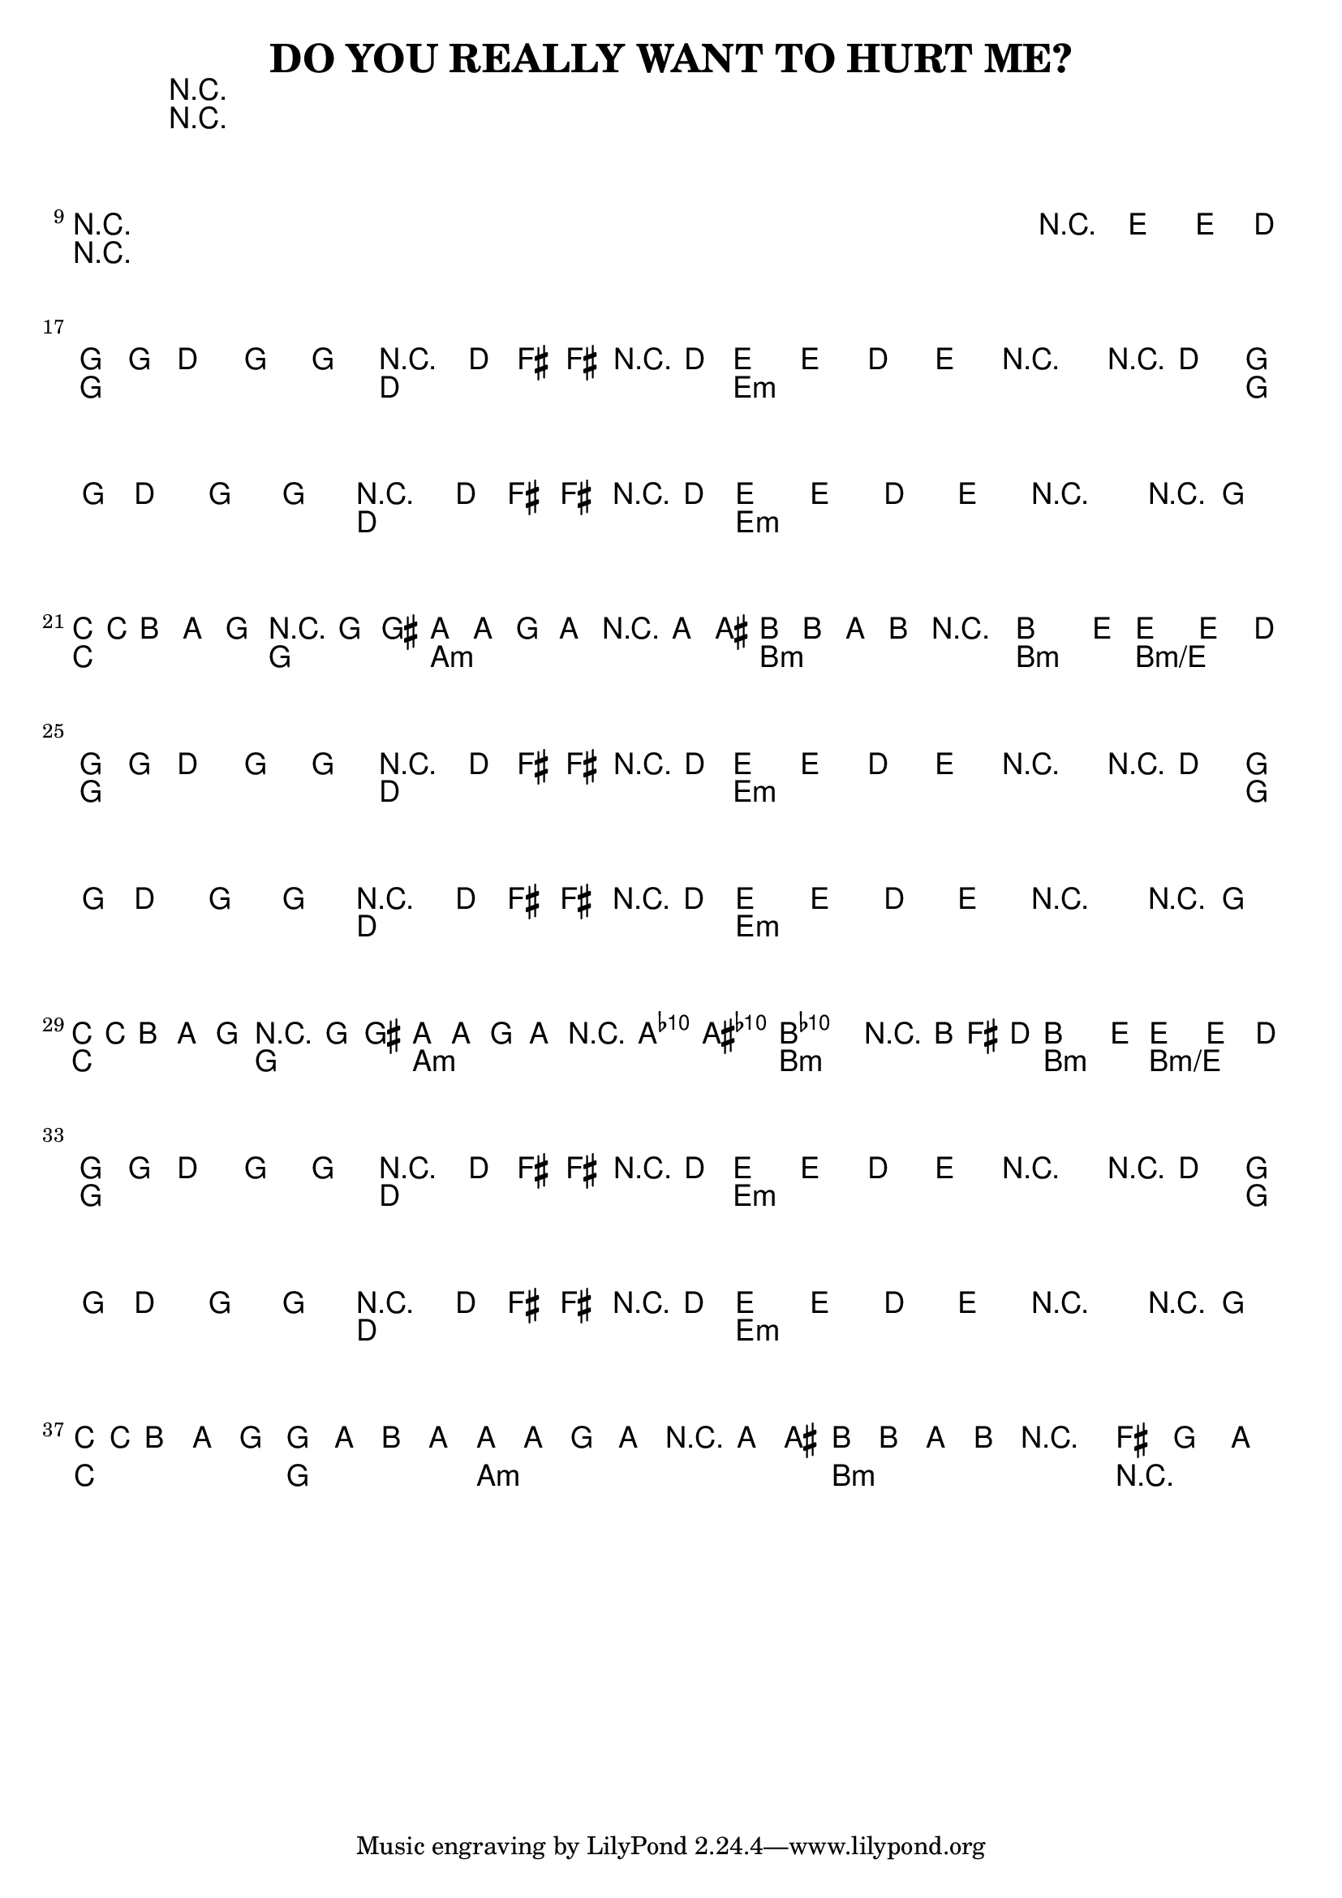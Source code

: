 %{
DO YOU REALLY WANT TO HURT ME?

http://www.notreble.com/buzz/wp-content/uploads/2018/04/Do-You-Really-Want-to-Hurt-Me-Bass-Transcription.pdf
%}

\header{
  title = "DO YOU REALLY WANT TO HURT ME?"
}

chordsIntro = \chords {
  R1*8 | \break
  R1*8 | \break
}
chordsChorus = \chords {
  g2 d | e1:m | g2 d | e1:m | \break
  c2 g | a1:m | b:m | b2:m b2:m/e | \break
}
chordsVerse = \chordsChorus
chordsOutro = \chords {
  g2 d | e1:m | g2 d | e1:m | \break
  c2 g | a1:m | b:m | R2 | \break
}

bassRunOne = \relative d {
  g16 g d8 g, g r8. d'16 fis[ fis r d] |
  e8[ e] d[ e] r4 r8 d |
  g16 g d8 g, g r8. d'16 fis[ fis r d] |
  e8[ e] d[ e] r4 r8 g, | \break
}
bassLineOne = \relative d {
  \bassRunOne

  c16 c b8 a g r4 g8 gis |
  a8[ a] g[ a] r4 a8 ais |
  b8[ b] a[ b] r2 |
  b4. e8~ e4~ e8. d16 | \break
}
bassLineTwo = \relative d {
  \bassRunOne

  c16[ c b8] a g r4 g8 gis |
  a[ a] g[ a] r4 <a c'>8 <ais cis'> |
  <b d'>2. r16 b' fis d |
  b4. e8~ e4~ e8. d16 | \break
}
bassLineOutro = \relative d {
  \bassRunOne

  c16 c b8 a g g[ a] b a~ |
  a8[ a] g a r4 a8 ais |
  b8[ b] a b r2 |
  \time 2/2
  \tuplet 3/2 {fis'4 g a} |
}

<<
\chords {
  % 1 to 16
  \chordsIntro

  % 17 to 24
  \chordsChorus

  % 25 to 32
  \chordsVerse

  % 33 to 40
  \chordsOutro
}

\relative d {
  \clef bass
  \time 4/4
  \key g \major
  % 1 to 16 bassLineIntro
  R1*8 | \break
  R1*7 | r2\fermata e4-> e8.-> d16 | \break

  % 17 to 24
  \bassLineOne

  % 25 to 32
  \bassLineTwo

  % 33 to 40
  \bassLineOutro
}
>>


\version "2.18.2"  % necessary for upgrading to future LilyPond versions.
